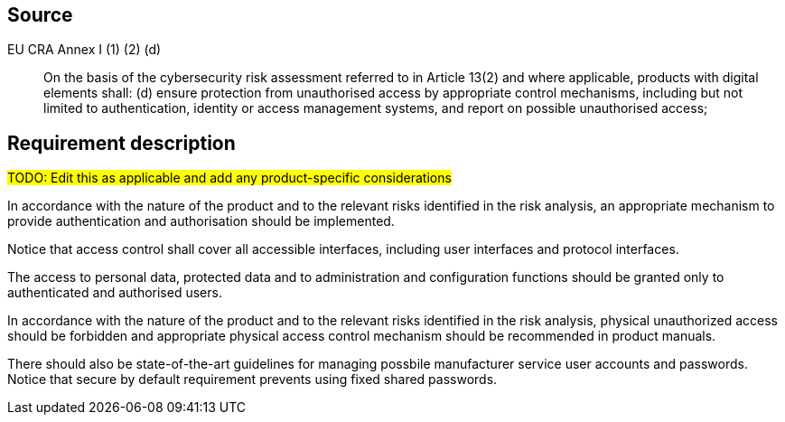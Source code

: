 == Source

EU CRA Annex I (1) (2) (d) :: On the basis of the cybersecurity risk assessment referred to in Article 13(2) and where applicable, products with digital elements shall: (d) ensure protection from unauthorised access by appropriate control mechanisms, including but not limited to authentication, identity or access management systems, and report on possible unauthorised access;

== Requirement description

#TODO: Edit this as applicable and add any product-specific considerations#

In accordance with the nature of the product and to the relevant risks identified in the risk analysis, an appropriate mechanism to provide authentication and authorisation should be implemented. 

Notice that access control shall cover all accessible interfaces, including user interfaces and protocol interfaces.

The access to personal data, protected data and to administration and configuration functions should be granted only to authenticated and authorised users.

In accordance with the nature of the product and to the relevant risks identified in the risk analysis, physical unauthorized access should be forbidden and appropriate physical access control mechanism should be recommended in product manuals.

There should also be state-of-the-art guidelines for managing possbile manufacturer service user accounts and passwords. Notice that secure by default requirement prevents using fixed shared passwords.
